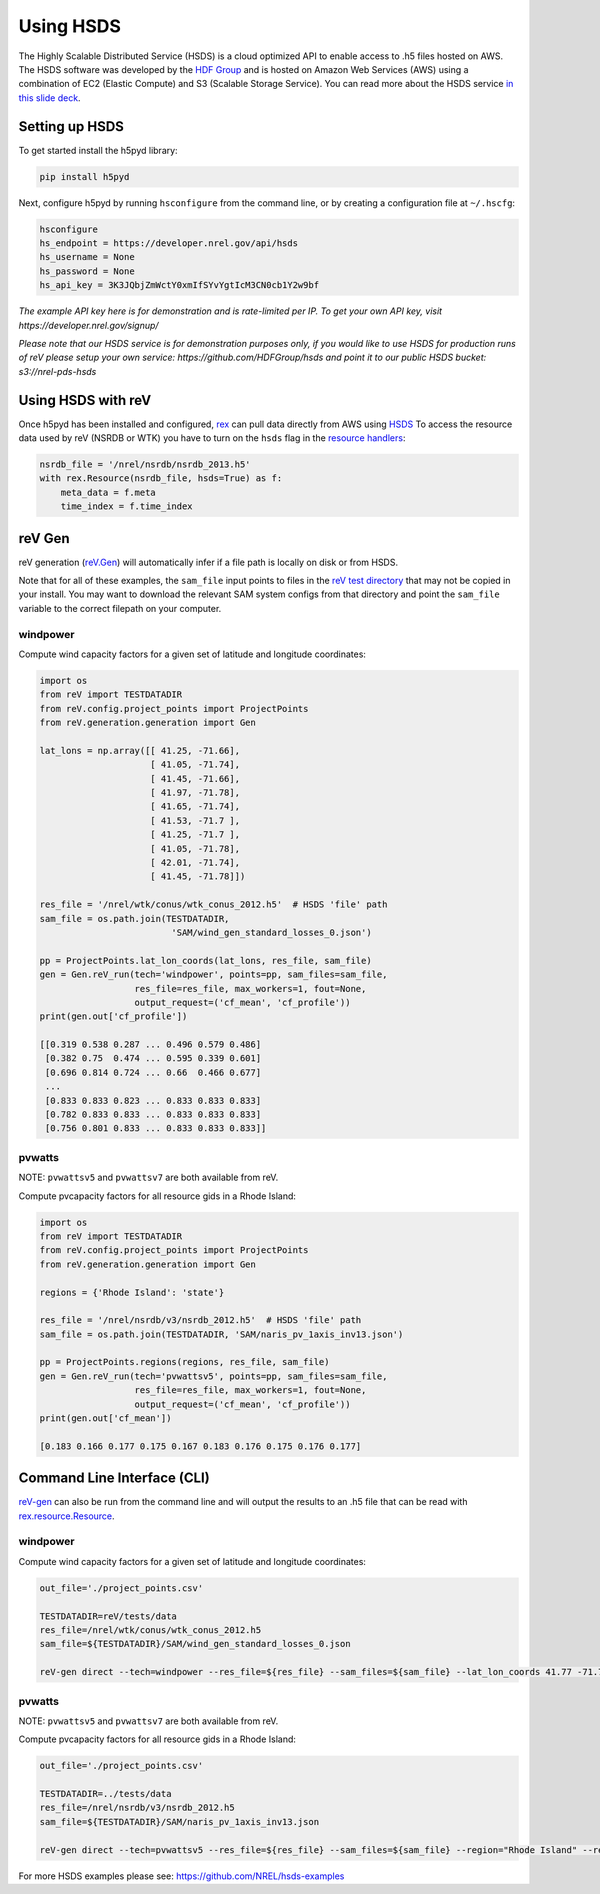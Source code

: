 Using HSDS
==========

The Highly Scalable Distributed Service (HSDS) is a cloud optimized API to
enable access to .h5 files hosted on AWS. The HSDS software was developed by
the `HDF Group <https://www.hdfgroup.org/>`_ and is hosted on Amazon Web
Services (AWS) using a combination of EC2 (Elastic Compute) and S3 (Scalable
Storage Service). You can read more about the HSDS service
`in this slide deck <https://www.slideshare.net/HDFEOS/hdf-cloud-services>`_.

Setting up HSDS
---------------

To get started install the h5pyd library:

.. code-block:: bash

    pip install h5pyd

Next, configure h5pyd by running ``hsconfigure`` from the command line, or by
creating a configuration file at ``~/.hscfg``:

.. code-block:: bash

    hsconfigure
    hs_endpoint = https://developer.nrel.gov/api/hsds
    hs_username = None
    hs_password = None
    hs_api_key = 3K3JQbjZmWctY0xmIfSYvYgtIcM3CN0cb1Y2w9bf

*The example API key here is for demonstration and is rate-limited per IP. To
get your own API key, visit https://developer.nrel.gov/signup/*

*Please note that our HSDS service is for demonstration purposes only, if you
would like to use HSDS for production runs of reV please setup your own
service: https://github.com/HDFGroup/hsds and point it to our public HSDS
bucket: s3://nrel-pds-hsds*

Using HSDS with reV
-------------------

Once h5pyd has been installed and configured, `rex <https://github.com/nrel/rex>`_
can pull data directly from AWS using `HSDS <https://github.com/NREL/hsds-examples>`_
To access the resource data used by reV (NSRDB or WTK) you have to turn on the
``hsds`` flag in the `resource handlers <https://nrel.github.io/rex/rex/rex.renewable_resource.html>`_:

.. code-block:: python

    nsrdb_file = '/nrel/nsrdb/nsrdb_2013.h5'
    with rex.Resource(nsrdb_file, hsds=True) as f:
        meta_data = f.meta
        time_index = f.time_index

reV Gen
-------

reV generation (`reV.Gen <https://nrel.github.io/reV/reV/reV.generation.html>`_)
will automatically infer if a file path is locally on disk or from HSDS. 

Note that for all of these examples, the ``sam_file`` input points to files in the 
`reV test directory <https://github.com/NREL/reV/tree/master/tests/data/SAM>`_
that may not be copied in your install. You may want to download the relevant SAM 
system configs from that directory and point the ``sam_file`` variable to the correct 
filepath on your computer. 

windpower
+++++++++

Compute wind capacity factors for a given set of latitude and longitude
coordinates:

.. code-block:: python

    import os
    from reV import TESTDATADIR
    from reV.config.project_points import ProjectPoints
    from reV.generation.generation import Gen

    lat_lons = np.array([[ 41.25, -71.66],
                         [ 41.05, -71.74],
                         [ 41.45, -71.66],
                         [ 41.97, -71.78],
                         [ 41.65, -71.74],
                         [ 41.53, -71.7 ],
                         [ 41.25, -71.7 ],
                         [ 41.05, -71.78],
                         [ 42.01, -71.74],
                         [ 41.45, -71.78]])

    res_file = '/nrel/wtk/conus/wtk_conus_2012.h5'  # HSDS 'file' path
    sam_file = os.path.join(TESTDATADIR,
                             'SAM/wind_gen_standard_losses_0.json')

    pp = ProjectPoints.lat_lon_coords(lat_lons, res_file, sam_file)
    gen = Gen.reV_run(tech='windpower', points=pp, sam_files=sam_file,
                      res_file=res_file, max_workers=1, fout=None,
                      output_request=('cf_mean', 'cf_profile'))
    print(gen.out['cf_profile'])

    [[0.319 0.538 0.287 ... 0.496 0.579 0.486]
     [0.382 0.75  0.474 ... 0.595 0.339 0.601]
     [0.696 0.814 0.724 ... 0.66  0.466 0.677]
     ...
     [0.833 0.833 0.823 ... 0.833 0.833 0.833]
     [0.782 0.833 0.833 ... 0.833 0.833 0.833]
     [0.756 0.801 0.833 ... 0.833 0.833 0.833]]

pvwatts
+++++++

NOTE: ``pvwattsv5`` and ``pvwattsv7`` are both available from reV.

Compute pvcapacity factors for all resource gids in a Rhode Island:

.. code-block:: python

    import os
    from reV import TESTDATADIR
    from reV.config.project_points import ProjectPoints
    from reV.generation.generation import Gen

    regions = {'Rhode Island': 'state'}

    res_file = '/nrel/nsrdb/v3/nsrdb_2012.h5'  # HSDS 'file' path
    sam_file = os.path.join(TESTDATADIR, 'SAM/naris_pv_1axis_inv13.json')

    pp = ProjectPoints.regions(regions, res_file, sam_file)
    gen = Gen.reV_run(tech='pvwattsv5', points=pp, sam_files=sam_file,
                      res_file=res_file, max_workers=1, fout=None,
                      output_request=('cf_mean', 'cf_profile'))
    print(gen.out['cf_mean'])

    [0.183 0.166 0.177 0.175 0.167 0.183 0.176 0.175 0.176 0.177]

Command Line Interface (CLI)
----------------------------

`reV-gen <https://nrel.github.io/reV/reV/reV.generation.cli_gen.html#rev-gen>`_
can also be run from the command line and will output the results to an .h5
file that can be read with `rex.resource.Resource <https://nrel.github.io/rex/rex/rex.resource.html#rex.resource.Resource>`_.

windpower
+++++++++

Compute wind capacity factors for a given set of latitude and longitude
coordinates:

.. code-block:: bash

    out_file='./project_points.csv'

    TESTDATADIR=reV/tests/data
    res_file=/nrel/wtk/conus/wtk_conus_2012.h5
    sam_file=${TESTDATADIR}/SAM/wind_gen_standard_losses_0.json

    reV-gen direct --tech=windpower --res_file=${res_file} --sam_files=${sam_file} --lat_lon_coords 41.77 -71.74 local

pvwatts
+++++++

NOTE: ``pvwattsv5`` and ``pvwattsv7`` are both available from reV.

Compute pvcapacity factors for all resource gids in a Rhode Island:

.. code-block:: bash

    out_file='./project_points.csv'

    TESTDATADIR=../tests/data
    res_file=/nrel/nsrdb/v3/nsrdb_2012.h5
    sam_file=${TESTDATADIR}/SAM/naris_pv_1axis_inv13.json

    reV-gen direct --tech=pvwattsv5 --res_file=${res_file} --sam_files=${sam_file} --region="Rhode Island" --region_col=state local


For more HSDS examples please see: https://github.com/NREL/hsds-examples
